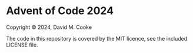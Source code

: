* Advent of Code 2024

# SPDX-License-Identifier: MIT

Copyright © 2024, David M. Cooke

The code in this repository is covered by the MIT licence, see the
included LICENSE file.
